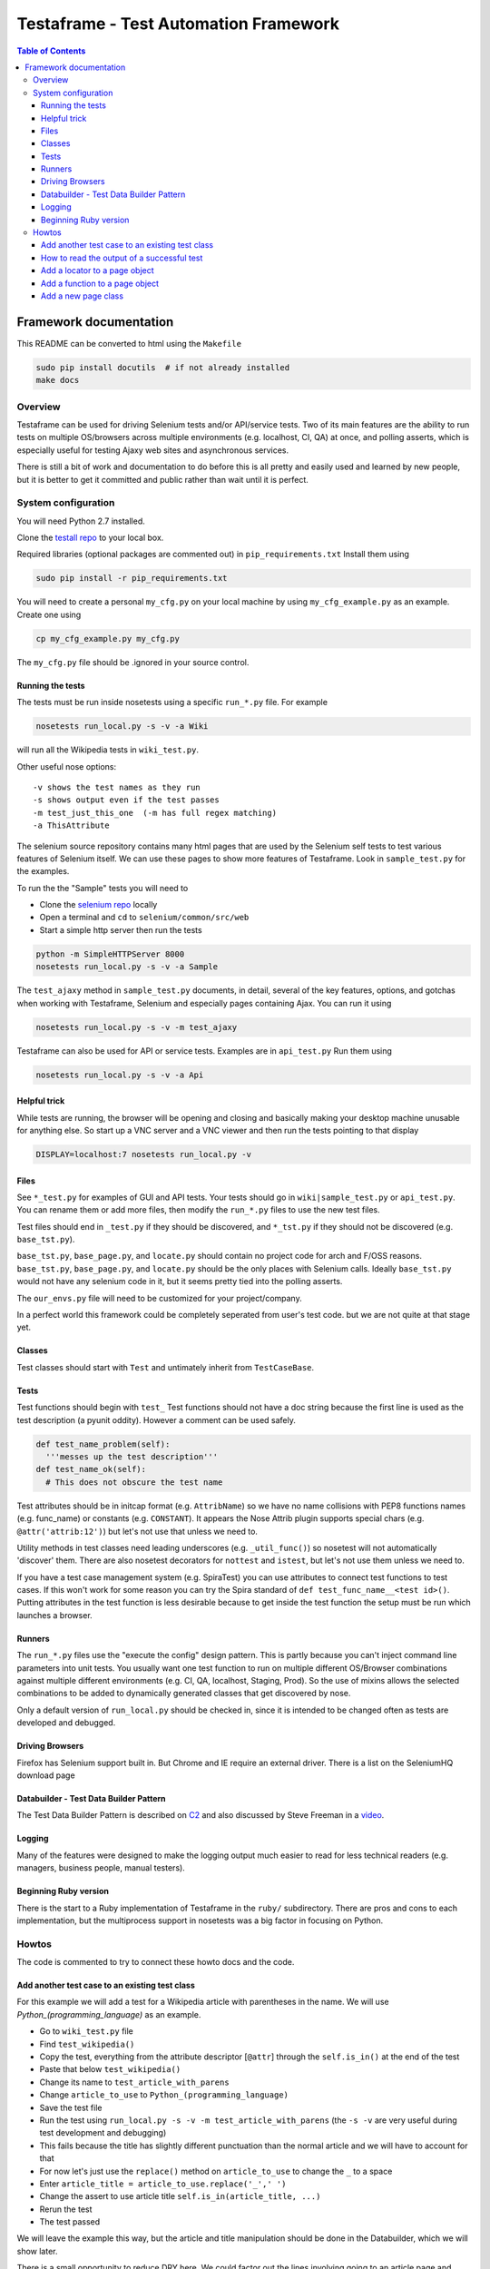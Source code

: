 
======================================
Testaframe - Test Automation Framework
======================================

.. contents:: Table of Contents

Framework documentation
=======================

This README can be converted to html using the ``Makefile``

.. code::

 sudo pip install docutils  # if not already installed
 make docs

Overview
--------

Testaframe can be used for driving Selenium tests and/or API/service tests.
Two of its main features are the ability to run tests on multiple OS/browsers
across multiple environments (e.g. localhost, CI, QA) at once,
and polling asserts, which is especially useful for testing Ajaxy web sites
and asynchronous services.

There is still a bit of work and documentation to do before this is all pretty and
easily used and learned by new people, but it is better to get it committed and public
rather than wait until it is perfect.

System configuration
--------------------
You will need Python 2.7 installed.

Clone the `testall repo <https://github.com/seomoz/testall>`_ to your local box.

Required libraries (optional packages are commented out) in ``pip_requirements.txt``
Install them using

.. code::

 sudo pip install -r pip_requirements.txt

You will need to create a personal ``my_cfg.py`` on your local machine by
using ``my_cfg_example.py`` as an example.  Create one using

.. code::

 cp my_cfg_example.py my_cfg.py

The ``my_cfg.py`` file should be .ignored in your source control.

Running the tests
~~~~~~~~~~~~~~~~~
The tests must be run inside nosetests using a specific ``run_*.py`` file.  For example

.. code::

 nosetests run_local.py -s -v -a Wiki

will run all the Wikipedia tests in ``wiki_test.py``.

Other useful nose options::

  -v shows the test names as they run
  -s shows output even if the test passes
  -m test_just_this_one  (-m has full regex matching)
  -a ThisAttribute

The selenium source repository contains many html pages that are used by the Selenium
self tests to test various features of Selenium itself.  We can use these pages to
show more features of Testaframe.  Look in ``sample_test.py`` for the examples.

To run the the "Sample" tests you will need to

-  Clone the `selenium repo <https://code.google.com/p/selenium/>`_ locally
-  Open a terminal and ``cd`` to ``selenium/common/src/web``
-  Start a simple http server then run the tests

.. code::

 python -m SimpleHTTPServer 8000
 nosetests run_local.py -s -v -a Sample

The ``test_ajaxy`` method in ``sample_test.py`` documents, in detail, several of the key
features, options, and gotchas when working with Testaframe, Selenium and especially
pages containing Ajax.  You can run it using

.. code::

 nosetests run_local.py -s -v -m test_ajaxy


Testaframe can also be used for API or service tests.  Examples are in ``api_test.py``
Run them using

.. code::

 nosetests run_local.py -s -v -a Api


Helpful trick
~~~~~~~~~~~~~
While tests are running, the browser will be opening and closing and basically
making your desktop machine unusable for anything else.  So start up a VNC server
and a VNC viewer and then run the tests pointing to that display

.. code::

 DISPLAY=localhost:7 nosetests run_local.py -v

Files
~~~~~
See ``*_test.py`` for examples of GUI and API tests.  Your tests
should go in ``wiki|sample_test.py`` or ``api_test.py``.  You can rename them or add more files,
then modify the ``run_*.py`` files to use the new test files.

Test files should end in ``_test.py`` if they should be discovered, and ``*_tst.py``
if they should not be discovered (e.g. ``base_tst.py``).

``base_tst.py``, ``base_page.py``, and ``locate.py`` should contain no project code for arch and F/OSS reasons.
``base_tst.py``, ``base_page.py``, and ``locate.py`` should be the only places with Selenium calls.
Ideally ``base_tst.py`` would not have any selenium code in it, but it seems
pretty tied into the polling asserts.

The ``our_envs.py`` file will need to be customized for your project/company.

In a perfect world this framework could be completely seperated from user's test code.
but we are not quite at that stage yet.

Classes
~~~~~~~
Test classes should start with ``Test`` and untimately inherit from ``TestCaseBase``.

Tests
~~~~~
Test functions should begin with ``test_``
Test functions should not have a doc string because the first line is used as
the test description (a pyunit oddity).  However a comment can be used safely.

.. code::

 def test_name_problem(self):
   '''messes up the test description'''
 def test_name_ok(self):
   # This does not obscure the test name

Test attributes should be in initcap format (e.g. ``AttribName``) so we have no
name collisions with PEP8 functions names (e.g. func_name) or constants (e.g. ``CONSTANT``).
It appears the Nose Attrib plugin supports special chars (e.g. ``@attr('attrib:12')``)
but let's not use that unless we need to.

Utility methods in test classes need leading underscores (e.g. ``_util_func()``)
so nosetest will not automatically 'discover' them.
There are also nosetest decorators for ``nottest`` and ``istest``, but let's not use
them unless we need to.

If you have a test case management system (e.g. SpiraTest) you can use
attributes to connect test functions to test cases.  If this won't work for some
reason you can try the Spira standard of ``def test_func_name__<test id>()``.
Putting attributes in the test function is less desirable because to get inside the
test function the setup must be run which launches a browser.

Runners
~~~~~~~
The ``run_*.py`` files use the "execute the config" design pattern.  This is partly because
you can't inject command line parameters into unit tests.
You usually want one test function to run on multiple different OS/Browser combinations
against multiple different environments (e.g. CI, QA, localhost, Staging, Prod).
So the use of mixins allows the selected combinations to be added to dynamically
generated classes that get discovered by nose.

Only a default version of ``run_local.py`` should be checked in, since it is intended
to be changed often as tests are developed and debugged.

Driving Browsers
~~~~~~~~~~~~~~~~
Firefox has Selenium support built in.  But Chrome and IE require an external driver.
There is a list on the SeleniumHQ download page

Databuilder - Test Data Builder Pattern
~~~~~~~~~~~~~~~~~~~~~~~~~~~~~~~~~~~~~~~
The Test Data Builder Pattern is described on `C2 <http://c2.com/cgi/wiki?TestDataBuilder>`_
and also discussed by Steve Freeman in a `video <http://www.infoq.com/presentations/Sustainable-Test-Driven-Development>`_.

Logging
~~~~~~~
Many of the features were designed to make the logging output much easier to read
for less technical readers (e.g. managers, business people, manual testers).

Beginning Ruby version
~~~~~~~~~~~~~~~~~~~~~~
There is the start to a Ruby implementation of Testaframe in the ``ruby/`` subdirectory.
There are pros and cons to each implementation, but the multiprocess support in
nosetests was a big factor in focusing on Python.


Howtos
------

The code is commented to try to connect these howto docs and the code.

Add another test case to an existing test class
~~~~~~~~~~~~~~~~~~~~~~~~~~~~~~~~~~~~~~~~~~~~~~~

For this example we will add a test for a Wikipedia article with parentheses in the name.
We will use `Python_(programming_language)` as an example.

-  Go to ``wiki_test.py`` file
-  Find ``test_wikipedia()``
-  Copy the test, everything from the attribute descriptor [``@attr``]
   through the ``self.is_in()`` at the end of the test
-  Paste that below ``test_wikipedia()``
-  Change its name to ``test_article_with_parens``
-  Change ``article_to_use`` to ``Python_(programming_language)``
-  Save the test file
-  Run the test using ``run_local.py -s -v -m test_article_with_parens`` (the ``-s -v``
   are very useful during test development and debugging)
-  This fails because the title has slightly different punctuation than the normal article
   and we will have to account for that
-  For now let's just use the ``replace()`` method on ``article_to_use`` to change the ``_`` to a space
-  Enter ``article_title = article_to_use.replace('_',' ')``
-  Change the assert to use article title ``self.is_in(article_title, ...)``
-  Rerun the test
-  The test passed

We will leave the example this way, but the article and title manipulation should
be done in the Databuilder, which we will show later.

There is a small opportunity to reduce DRY here.
We could factor out the lines involving going to an article page and making sure the
title matches by making of another function in ``WikiTestGui`` called ``goto_wiki_article()``
which would go to the page and verify the title.


How to read the output of a successful test
~~~~~~~~~~~~~~~~~~~~~~~~~~~~~~~~~~~~~~~~~~~

We will use log output of ``test_search_success`` as our example.

With run_local.py using browser ``Local_FF``, run the test with logging turned on.

.. code::

  nosetests run_local.py -s -v -m test_search_success

Which should result in roughly the following log output.

.. code::

  run_local.wiki_test_Local_FF_on_Localhost_TestWikiGui.test_search_success
  Setting highlight delay to 0
  Setting poll max to 10
  Setting poll delay to 0.1
  Making a platform specific page: ArticlePageFF
  Created page object ArticlePageFF
  Going to get 'http://wikipedia.org/wiki/YAML'
  Current url u'http://en.wikipedia.org/wiki/YAML' /wiki/YAML
  Verifying ArticlePageFF path pattern '^/wiki/.*$' matches u'/wiki/YAML'
  find element 'verify_element' using css selector='.collapsible-nav'
       !! waiting 1 second(s) because stupid wait due to stale element problems !!
  find element 'powered_by_link' using css selector='#footer-poweredbyico a'
      Is 'powered_by_link' using css selector='#footer-poweredbyico a' displayed?: True
    True: True ?== True
  PASS: True == True
  find element 'search_input' using css selector='#searchInput'
  type into 'search_input' using css selector='#searchInput' = 'XML'
  find element 'search_form' using css selector='#searchform'
  submit form
  on page ArticlePage
  Making a platform specific page: ArticlePageFF
  Created page object ArticlePageFF
  Current url u'http://en.wikipedia.org/wiki/XML' /wiki/XML
  Verifying ArticlePageFF path pattern '^/wiki/.*$' matches u'/wiki/XML'
  find element 'verify_element' using css selector='.collapsible-nav'
       !! waiting 1 second(s) because stupid wait due to stale element problems !!
  Now on ArticlePage with window_name main
  Current title u'XML - Wikipedia, the free encyclopedia'
    True: 'XML' ?in u'XML - Wikipedia, the free encyclopedia'
  PASS: 'XML' in u'XML - Wikipedia, the free encyclopedia'
  ok

  ----------------------------------------------------------------------
  Ran 1 test in 11.054s

  OK

The first thing shown is the test title which has the runner name, in this case ``run_local``,
the test file (i.e. ``wiki_test.py``), the OS/browser chosen, in this case ``Local_FF``
(i.e. Firefox running on the local box), on what environment (``Localhost``),
the test class name (i.e. ``TestWikiGui``) and finally the test method name itself
(i.e. ``test_search_success``).

The environment of ``Localhost`` is a little strange here, because we are actually
hitting ``wikipedia.org``.  But the example tests need to be able to run with limited
setup by new users.  If you look in ``our_envs.py``, in the ``LOCALHOST_ENV`` section,
you will see a comment that this is set up with some real live sites for demo purposes.

The next thing is setting default values for highlight delay, polling max, and polling delay

This was all been preparatory work before we got to the first real line of the test
which is ``start.at`` the ``ArticlePage``.

It creates a platform specific page, ``ArticlePageFF``, showing the platform suffix feature,
then it tells you that it created the page object, ``ArticlePageFF``.
If you used ``Local_Chrome`` or any of the other browsers it would just say
created page object ``ArticlePage`` (see also page object platform suffix elsewhere).

The page object is created, now we go get the web page with Selenium.
Go get the actual web page.
The current URL ``wikipedia.org/wiki/YAML``, and the second value there is the just the path
``/wiki/YAML``.
Then ``verify_on_page`` does its work.
It sees the current URL, verifying that the path pattern, in this case ``/wiki/<anything>``, matches
then it attempts to locate the ``verify_element``, in this case using the css selector ``.collapsible-nav``.
There are sometimes problems with stale page elements during page transitions
so there is currently a brief delay to account for that.

Then we begin the real portion of the test.
In this case we are checking to see if the ``powered_by_link`` is displayed.
Yes it is.
so the text frame find the element ``powered_by_link`` using that CSS selector
then it's settled
then it tells you it's doing a check if powered_by_link using CSS selector, is displayed,
it tells you the value of that (i.e. True)
then the following line shows you that it is true that True is equal to True.
That is a little confusing, there is another example at the end of that test which is more clear.

Then it tells you the assert passed.
Many of the assert frameworks will only show you if things fail, but Testaframe
was designed to have better logging to show you precisely what it is checking and what the results are.
This creates better trust among non-coders as well as really easy to read repro steps.

Next we want to perform the do_search
We go find the ``search_input`` element and type into the element the value ``"XML"``.
Then we find the ``search_form`` element and submit the form.

The new page should be another ``ArticlePage`` (again it makes a platform specific page).
The page object is created and the current URL is now ``/wiki/XML``.
Verify that, yes, that's still a match and the ``verify_element`` is correct.

Now we're on the ``ArticlePage`` with ``window_name`` of ``main``.
There is functionality for handling pages (pages opening in other tabs and windows).
See also multiple windows/tab handling.

Then we verify that the ``search_term`` is in the title, so we get the current title
which is ``"XML - Wikipedia..."`` we check if ``"XML" ?in "XML Wikipedia..."``.
And we see the successful result of the assert.

The ``"ok"`` is from the test framework saying that the test passed.

Then it displays the number of tests that ran and how long they took.


Add a locator to a page object
~~~~~~~~~~~~~~~~~~~~~~~~~~~~~~
Now we're going to add a locator to a page and then verify the element is on the page.

-  First go look at the `Wikipedia YAML <http://en.wikipedia.org/wiki/YAML>`_ page
-  Look at the footer, clear at the bottom of the page

Let's imagine we need to verify that an article page has the "Powered by MediaWiki" logo displayed.
We need to find something in the HTML that will help us verify and locate that item

-  In your browser do inspect element (right click, inspect element in Chrome and Firefox)
-  Notice that the anchor tag doen't have an ID, but the parent is ``<li id="footer-poweredbyico">``
-  We will use this as the basis of our locator
-  The locator will start with ``#footer-poweredbyico``. The ``#`` indicates its an ID see also: CSS locators
-  We don't want the list item, since it isn't clickable (which we will likely want to do some day),
   we want the actual anchor tag so add "`` a``" and it will find you the actual anchor
-  Go to the ``ArticlePage`` in ``wiki_pages.py`` and see ``_prep_finders()``
-  Make a new locator ``self.powered_by_link = self.by_css(#footer-poweredbyico a')``
-  Check if the locator if found on the page

-  Go to '`wiki_test.py`` and add to ``test_wikipedia()``
-  Add ``self.is_equal(True, article_page.powered_by.is_this_displayed)``
-  For this is example we will just see if it is `True`, if it's True then it is displayed
-  Notice there is no ``()`` after ``is_this_displayed``, this is explained, with examples,
   in ``sample_test.py`` in ``test_ajaxy``.  Since we are using ``is_equal`` here, it doesn't effect
   the test, but is good to get in the habit of passing functions to Testaframe's asserts.
-  For that matter, we probably should be using the polling assert version, ``try_is_in`` since
   there is no cost to doing so and it often is necessary based on how pages actually render.
-  Run the test



Add a function to a page object
~~~~~~~~~~~~~~~~~~~~~~~~~~~~~~~
Let's create a function to use the search form in the top right corner of a Wikipedia article page
First let's write what we need for the test we want the test to read
article_page.do_search, with the parameter being the search term,
and this should return another article page object.

-  Go to ``test_wikipedia.py`` and create a new test method based on ``test_wikipedia()``
-  Add the search part ``new_article_page = self.article_page.do_search(search_term)``
-  Add the verification part ``self.is_in(search_term, new_article_page.get_title)``

The naming convention is ``do_*()`` (e.g. ``do_login()``) which means perform an action
which will result in you being taken to a new page, like searching behaves here.
The other convention is to use ``goto_*()`` (e.g. ``goto_edit_page()``)  were
the point is to trust that a simple click on a link or a button on the current page
will take you somewhere new.

We see how we want the test to look so let's add the ``do_search`` function on the article page
This will take one parameter which is the search term
Now we need to know the locator so we can type the search term into the search box

-  In your browser go to an article page and choose inspect element on the search box
-  In this case the ID for that is ``searchInput`` so we will create a new locator
   using ``#searchInput``
-  Next we type something into the search using ``self.type_into(self.search_input, search_term)``

Then we need to submit the form. The ``input`` tag is a child of ``#searchform``

-   We need a new locator ``self.search_form = self.by_css('#searchform')``
-  Add to ``do_search`` so it submits the form

When the form has been submitted we will wind up on a different article page.

-  So we must do ``return self.now_on(ArticlePage)``.

Even though we're on an article page and going to another article page, we still must
return a new ``ArticlePage`` object because of the way Selenium works.
It pulls the rug out from under your page objects (due to the asynchronous nature
of how Selenium interacts with the browser, it is really like an Observer pattern).
So in order to avoid that we don't want to accidentally use an old page so when
you go to a new page Testaframe obsoletes the previous page, thus protecting you
from possible errors on the test side.

Now let's go back to the test and make sure  the search term is in the page
to verify that we successfully went to the search term's page.

Note when creating locators: you should generally search by CSS locators,
for performance (especially on IE), maintainability, and readability reasons.
It is common to have to switch between ID's, css classes, or an ID/class plus a tag game, so
the easiest thing to do is just use by_css() when defining a locator.
In this test our search will be successful and we will be taken to another article page.
Other searches may not be successful, so we may wind up with two search functions:
`do_search` and the other ``do_search_unsuccessful`` or ``do_search_fail`` which returns
a different page object.  You also see this pattern with logins: ``do_login_success``
and ``do_login_fail`` often take you to different pages.
Your test will know the difference in what's going to happen, of course, but you often
have to create two separate functions to make this happen.

This brings up an important point when naming test methods.  If you name one ``test_login``
and another ``test_login_no_password``, then if you try to run just ``test_login``
with ``run_local.py -m test_login`` you will get both tests since ``-m`` does
a regular expression match.  So it is better to name it ``test_login_success``.
Use increasing specificity from left to right (e.g.
``test_login_username_with_punctuation_success``)



Add a new page class
~~~~~~~~~~~~~~~~~~~~

For this example let's use the mobile view link from the footer of a Wikipedia article to
switch to the mobile version of the page we're on.
Let's add a new page class, and a function to the old page to go to mobile view.
No parameters are required for this function.

Inside the function we will want to click on the mobile view link.
We'll have to create the mobile link locator and we will access it by link text
We will use a class variable for the text of the link.

In general strings shouldn't be hard coded into tests or into page functions.
They should generally be class variables of the page class, sometimes as Constants,
as is the case here, and other times as templates (e.g. ``"Welcome, %(username}s"``).
These link text variables, expecially templates, are often used in the tests.

-  Create a link text variable
-  Create the locator using by_link_text
-  Add the ``click_on`` for the ``mobile_view_link`` to ``goto_mobile_view()``
-  After we have clicked on this we will be on new page so we must tell Testaframe
   we are on a new page using ``self.now_on`` and the mobile page class

In this case we can reuse some of the items from ``ArticlePage`` (e.g. ``PAGE_RE``,
``PAGE_SUB``) and likely more in a real world page class.

Create a ``MobileArticlePage`` which inherits from ``ArticlePage``.  This is just an example,
so we can ignore the extra locators and functions ``MobileArticlePage`` will have available.
In a real project we would probably create a ``StdWikiPage`` that both ``ArticlePage``
and ``MobileArticlePage`` inherited from.

We will need a ``_prep_finders()`` in the new page.  Make sure to change the parent class
in the call to the parent class's ``_prep_finders()``.

We will also need a new ``verify_element``.  Every page needs a unique ``verify_element``
to help ensure we are on the correct page.  Sometimes if a test or the site under test
doesn't work as expected, we will be expecting to be on one page, when in fact we
are on a different page.  When this happens it can be very confusing to understand
what the logs are telling you.  Testaframe helps to catch these cases by verifying
the current URL matches the ``PAGE`` variable and it also checks the DOM to find
the ``verify_element``.

We need to find an element in the mobile view page that is unique to mobile and not on
the desktop article page.  For this case it appears the expandable sections available
only on the mobile page use the ``section_heading`` class.  We should also notice
that our initial choice of ``.mediaWiki`` for the ``verify_element`` for ``ArticlePage``
was too generic.  So we really should change it to something better like ``.collapsible-nav``
which is the class for the left side pane in desktop view.  This is a very common issue
as the tests and site evolve.
